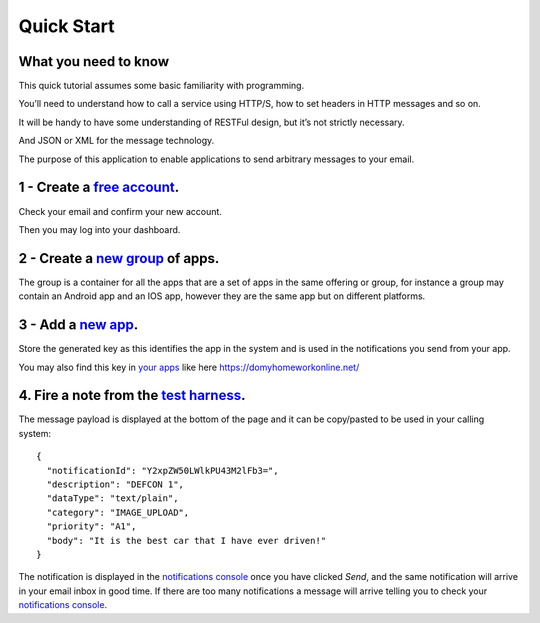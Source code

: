 Quick Start
===========

What you need to know
---------------------

This quick tutorial assumes some basic familiarity with programming.

You’ll need to understand how to call a service using HTTP/S, how to set headers in HTTP messages and so on.

It will be handy to have some understanding of RESTFul design, but it’s not strictly necessary.

And JSON or XML for the message technology.

The purpose of this application to enable applications to send arbitrary messages to your email.

1 - Create a `free account`_.
-----------------------------

Check your email and confirm your new account.

Then you may log into your dashboard.

2 - Create a `new group`_ of apps.
----------------------------------

The group is a container for all the apps that are a set of apps in the same offering or group, for instance a 
group may contain an Android app and an IOS app, however they are the same app but on different platforms.

3 - Add a `new app`_.
---------------------

Store the generated key as this identifies the app in the system and is used in the notifications you send from your app.

You may also find this key in `your apps`_ like here https://domyhomeworkonline.net/

4. Fire a note from the `test harness`_.
----------------------------------------

The message payload is displayed at the bottom of the page and it can be copy/pasted to be used in your calling system::

  {
    "notificationId": "Y2xpZW50LWlkPU43M2lFb3=",
    "description": "DEFCON 1",
    "dataType": "text/plain",
    "category": "IMAGE_UPLOAD",
    "priority": "A1",
    "body": "It is the best car that I have ever driven!"
  }

The notification is displayed in the `notifications console`_ once you have clicked `Send`, and the same notification will 
arrive in your email inbox in good time. If there are too many notifications a message will arrive telling you to check 
your `notifications console`_.

.. _free account: https://www.fireanote.com/#!/signup
.. _new group: https://www.fireanote.com/#!/dashboard
.. _new app: https://www.fireanote.com/#!/widget/add-app
.. _your apps: https://www.fireanote.com/#!/widget/your-apps
.. _test harness: https://www.fireanote.com/#!/widget/test-harness
.. _notifications console: https://www.fireanote.com/#!/widget/console
